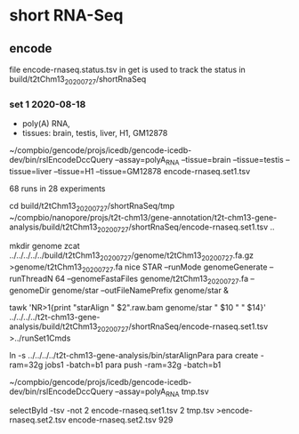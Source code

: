 * short RNA-Seq
** encode
file encode-rnaseq.status.tsv in get is used to track the status
in build/t2tChm13_20200727/shortRnaSeq


*** set 1 2020-08-18
- poly(A) RNA, 
- tissues: brain, testis, liver, H1, GM12878

# in git: t2t-chm13-gene-analysis/build/t2tChm13_20200727/shortRnaSeq
~/compbio/gencode/projs/icedb/gencode-icedb-dev/bin/rslEncodeDccQuery --assay=polyA_RNA --tissue=brain --tissue=testis --tissue=liver  --tissue=H1 --tissue=GM12878 encode-rnaseq.set1.tsv

68 runs in 28 experiments


cd build/t2tChm13_20200727/shortRnaSeq/tmp
 ~/compbio/nanopore/projs/t2t-chm13/gene-annotation/t2t-chm13-gene-analysis/build/t2tChm13_20200727/shortRnaSeq/encode-rnaseq.set1.tsv ..

# create genome
mkdir genome
zcat ../../../../../build/t2tChm13_20200727/genome/t2tChm13_20200727.fa.gz >genome/t2tChm13_20200727.fa
nice STAR --runMode genomeGenerate --runThreadN 64 --genomeFastaFiles genome/t2tChm13_20200727.fa --genomeDir genome/star --outFileNamePrefix genome/star  &

# generate commands:
tawk 'NR>1{print "starAlign " $2".raw.bam genome/star " $10 " " $14}'  ../../../../t2t-chm13-gene-analysis/build/t2tChm13_20200727/shortRnaSeq/encode-rnaseq.set1.tsv  >../runSet1Cmds

# for running on parasol needs 32gb
ln -s ../../../../t2t-chm13-gene-analysis/bin/starAlignPara 
para create -ram=32g jobs1 -batch=b1
para push -ram=32g -batch=b1

# get second set of RNAs, get  ploy-A
~/compbio/gencode/projs/icedb/gencode-icedb-dev/bin/rslEncodeDccQuery --assay=polyA_RNA  tmp.tsv

selectById -tsv -not 2 encode-rnaseq.set1.tsv 2 tmp.tsv >encode-rnaseq.set2.tsv
encode-rnaseq.set2.tsv  929 
